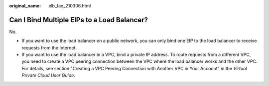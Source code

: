 :original_name: elb_faq_210306.html

.. _elb_faq_210306:

Can I Bind Multiple EIPs to a Load Balancer?
============================================

No.

-  If you want to use the load balancer on a public network, you can only bind one EIP to the load balancer to receive requests from the Internet.
-  If you want to use the load balancer in a VPC, bind a private IP address. To route requests from a different VPC, you need to create a VPC peering connection between the VPC where the load balancer works and the other VPC. For details, see section "Creating a VPC Peering Connection with Another VPC in Your Account" in the *Virtual Private Cloud User Guide*.
